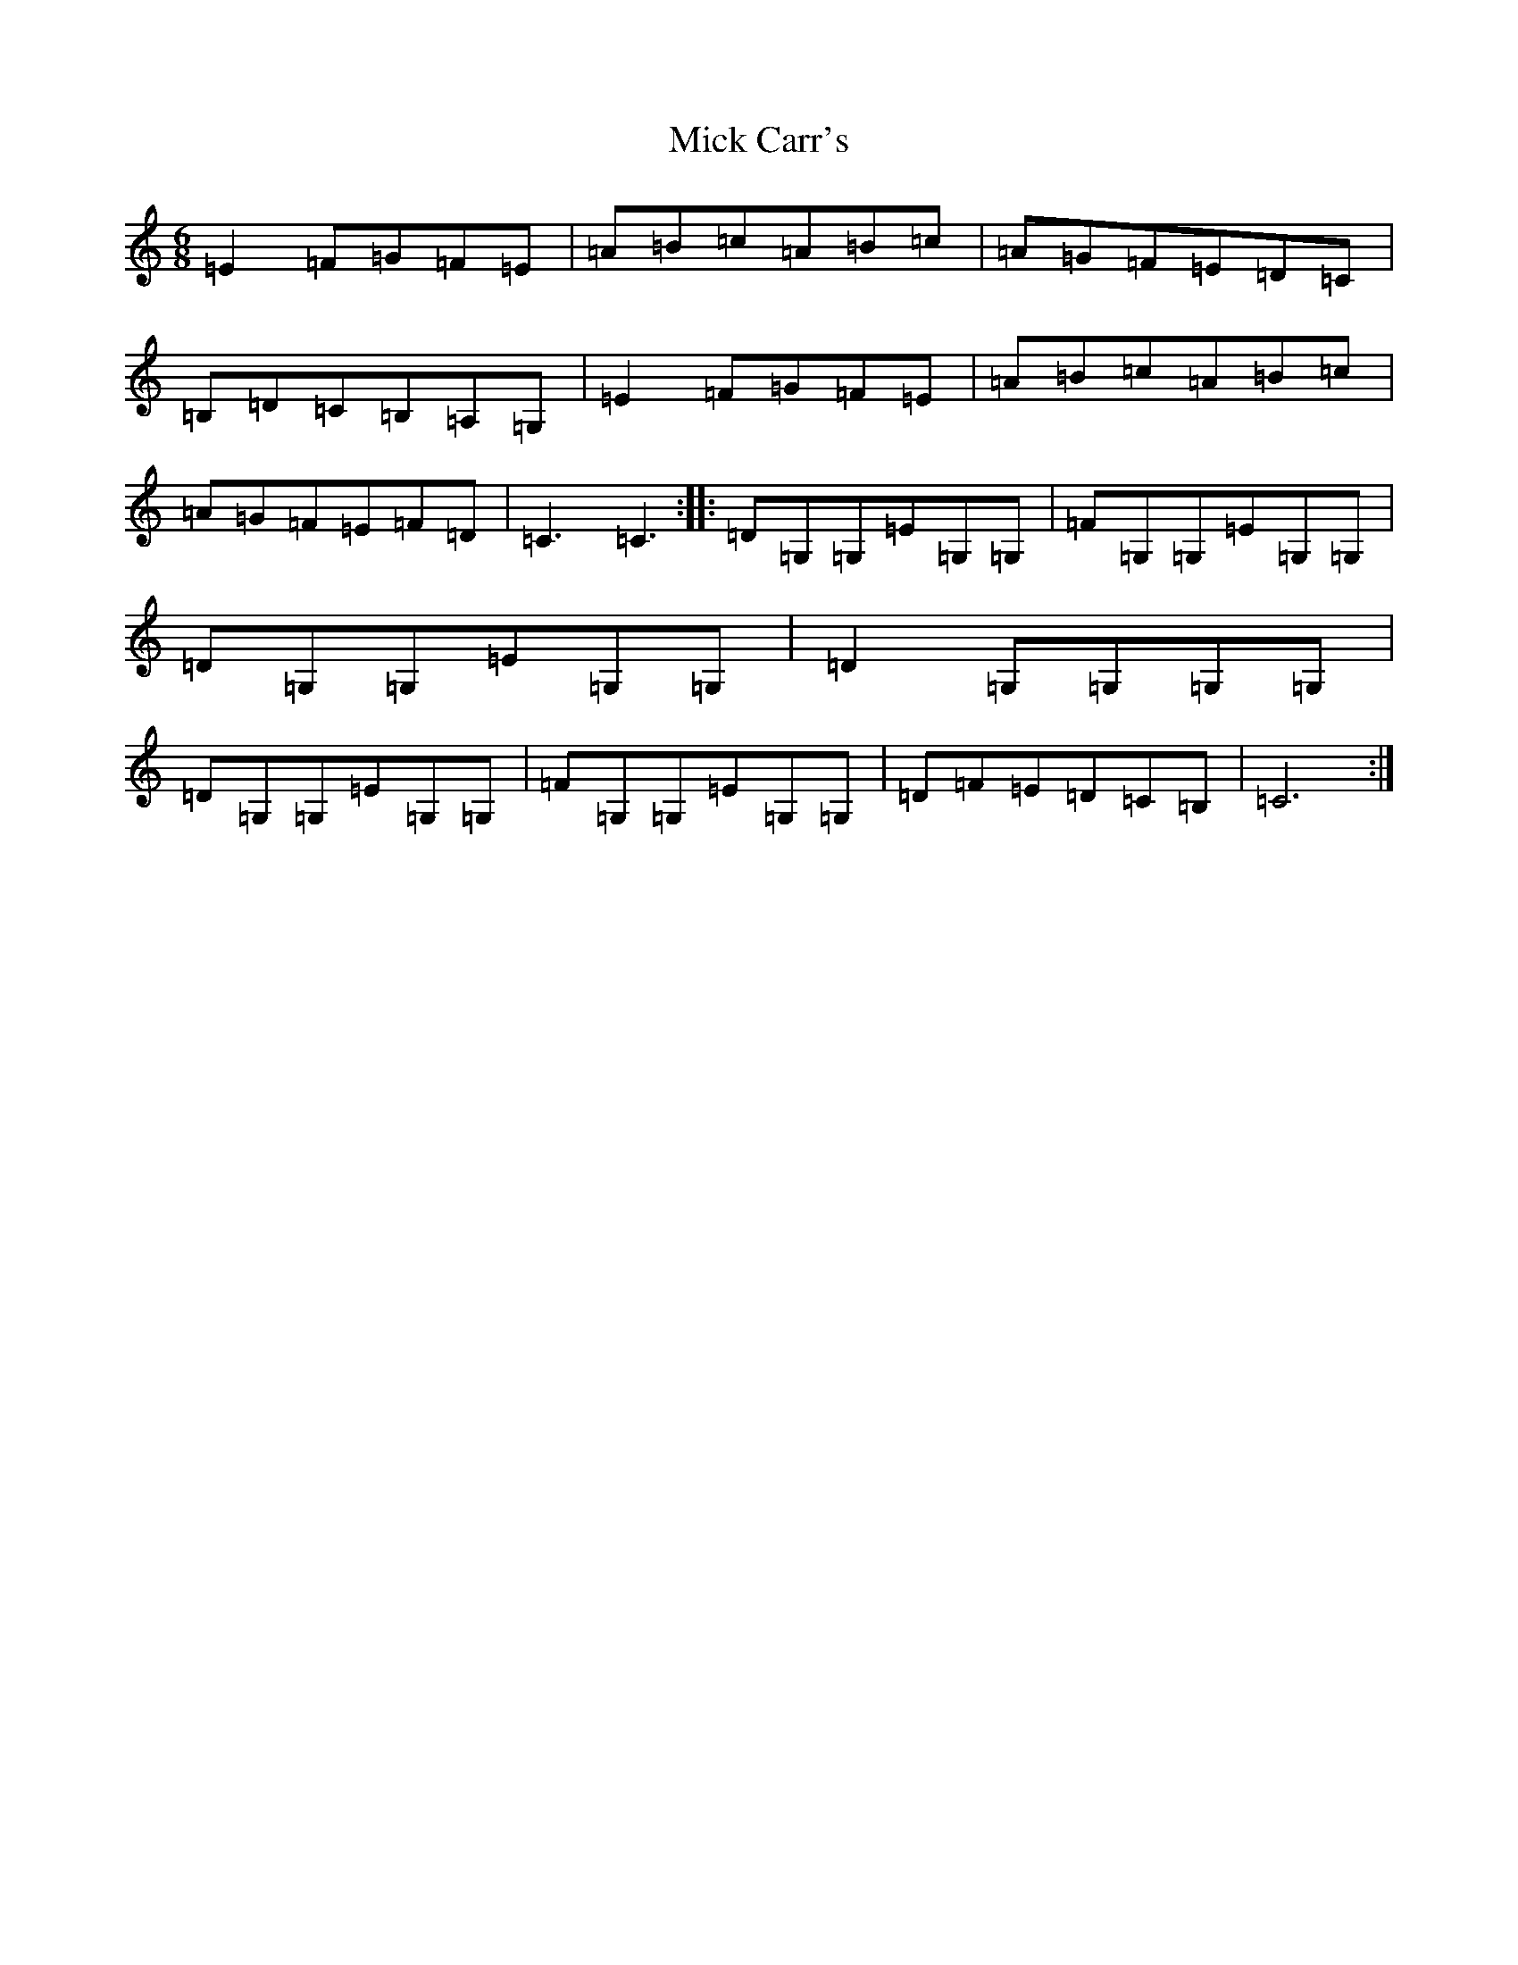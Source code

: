 X: 1521
T: Mick Carr's
S: https://thesession.org/tunes/3176#setting3176
R: jig
M:6/8
L:1/8
K: C Major
=E2=F=G=F=E|=A=B=c=A=B=c|=A=G=F=E=D=C|=B,=D=C=B,=A,=G,|=E2=F=G=F=E|=A=B=c=A=B=c|=A=G=F=E=F=D|=C3=C3:||:=D=G,=G,=E=G,=G,|=F=G,=G,=E=G,=G,|=D=G,=G,=E=G,=G,|=D2=G,=G,=G,=G,|=D=G,=G,=E=G,=G,|=F=G,=G,=E=G,=G,|=D=F=E=D=C=B,|=C6:|